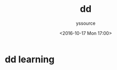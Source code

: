 #+TITLE: dd
             #+AUTHOR: yssource
             #+EMAIL: yssource@163.com
             #+DATE: <2016-10-17 Mon 17:00>
             #+LAYOUT: post
             #+TAGS:
             #+CATEGORIES:
             #+DESCRIPTON:
* dd learning

#+BEGIN_HTML
<!--more-->
#+END_HTML
